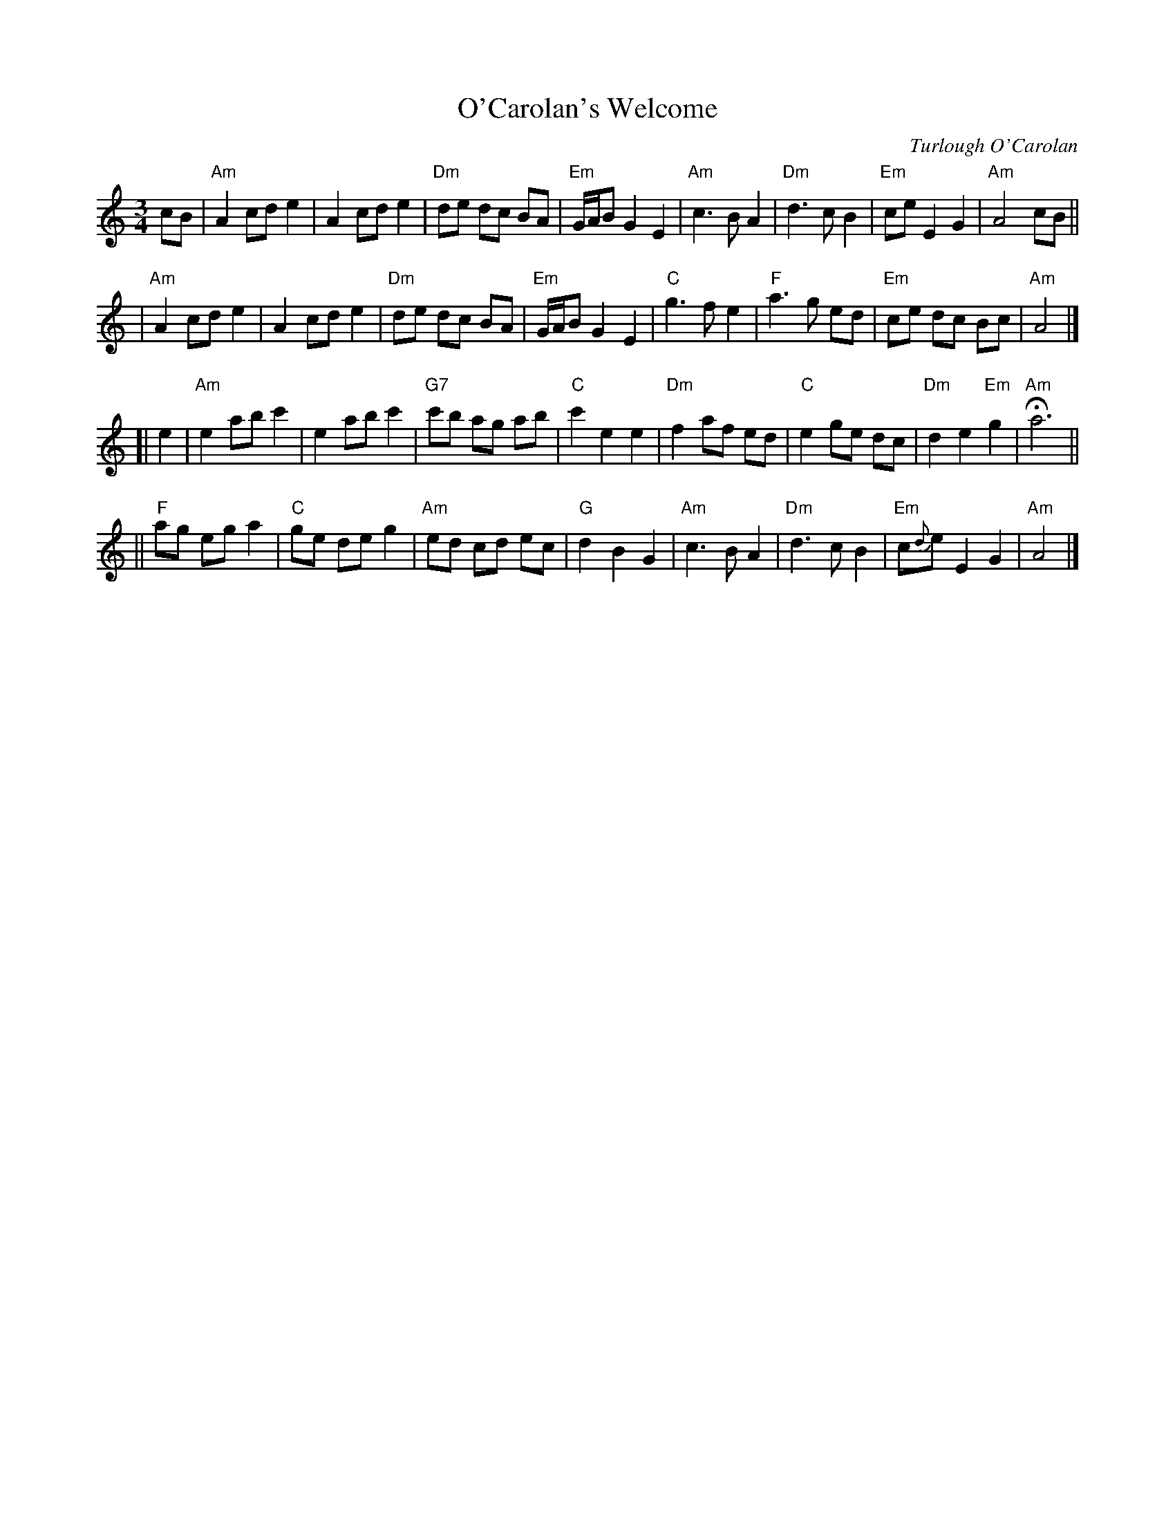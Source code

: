 X: 171
T: O'Carolan's Welcome
C: Turlough O'Carolan
R: waltz
Z: John Chambers <jc:trillian.mit.edu>
B: Ossian p.119 #171 (unnamed)
N: The chords are highly variable.
N: The G# in bar 24 is often played natural.
M: 3/4
L: 1/8
K: Am
cB \
| "Am"A2 cd e2 | A2 cd e2 | "Dm"de dc BA | "Em"G/A/B G2 E2 \
| "Am"c3 B A2 | "Dm"d3 c B2 | "Em"ce E2 G2 | "Am"A4 cB ||
| "Am"A2 cd e2 | A2 cd e2 | "Dm"de dc BA | "Em"G/A/B G2 E2 \
| "C"g3 f e2 | "F"a3 g ed | "Em"ce dc Bc | "Am"A4 |]
[| e2 \
| "Am"e2 ab c'2 | e2 ab c'2 | "G7"c'b ag ab | "C"c'2 e2 e2 \
| "Dm"f2 af ed | "C"e2 ge dc | "Dm"d2 e2 "Em"g2 | "Am"Ha6 ||
|| "F"ag eg a2 | "C"ge de g2 | "Am"ed cd ec | "G"d2 B2 G2 \
| "Am"c3 B A2 | "Dm"d3 c B2 | "Em"c{d}e E2 G2 | "Am"A4 |]
